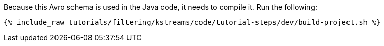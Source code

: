 Because this Avro schema is used in the Java code, it needs to compile it. Run the following:

+++++
<pre class="snippet"><code class="shell">{% include_raw tutorials/filtering/kstreams/code/tutorial-steps/dev/build-project.sh %}</code></pre>
+++++